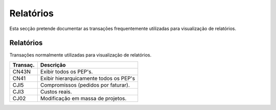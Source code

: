 ***************
Relatórios
***************

Esta secção pretende documentar as transações frequentemente utilizadas para visualização de relatórios.


Relatórios
=================

Transações normalmente utilizadas para visualização de relatórios.

+-----------+--------------------------------------------+
| Transaç.  | Descrição                                  |
+===========+============================================+
| CN43N     | Exibir todos os PEP's.                     |
+-----------+--------------------------------------------+
| CN41      | Exibir hierarquicamente todos os PEP's     |
+-----------+--------------------------------------------+
| CJI5      | Compromissos (pedidos por faturar).        |
+-----------+--------------------------------------------+
| CJI3      | Custos reais.                              |
+-----------+--------------------------------------------+
| CJ02      | Modificação em massa de projetos.          |	  
+-----------+--------------------------------------------+